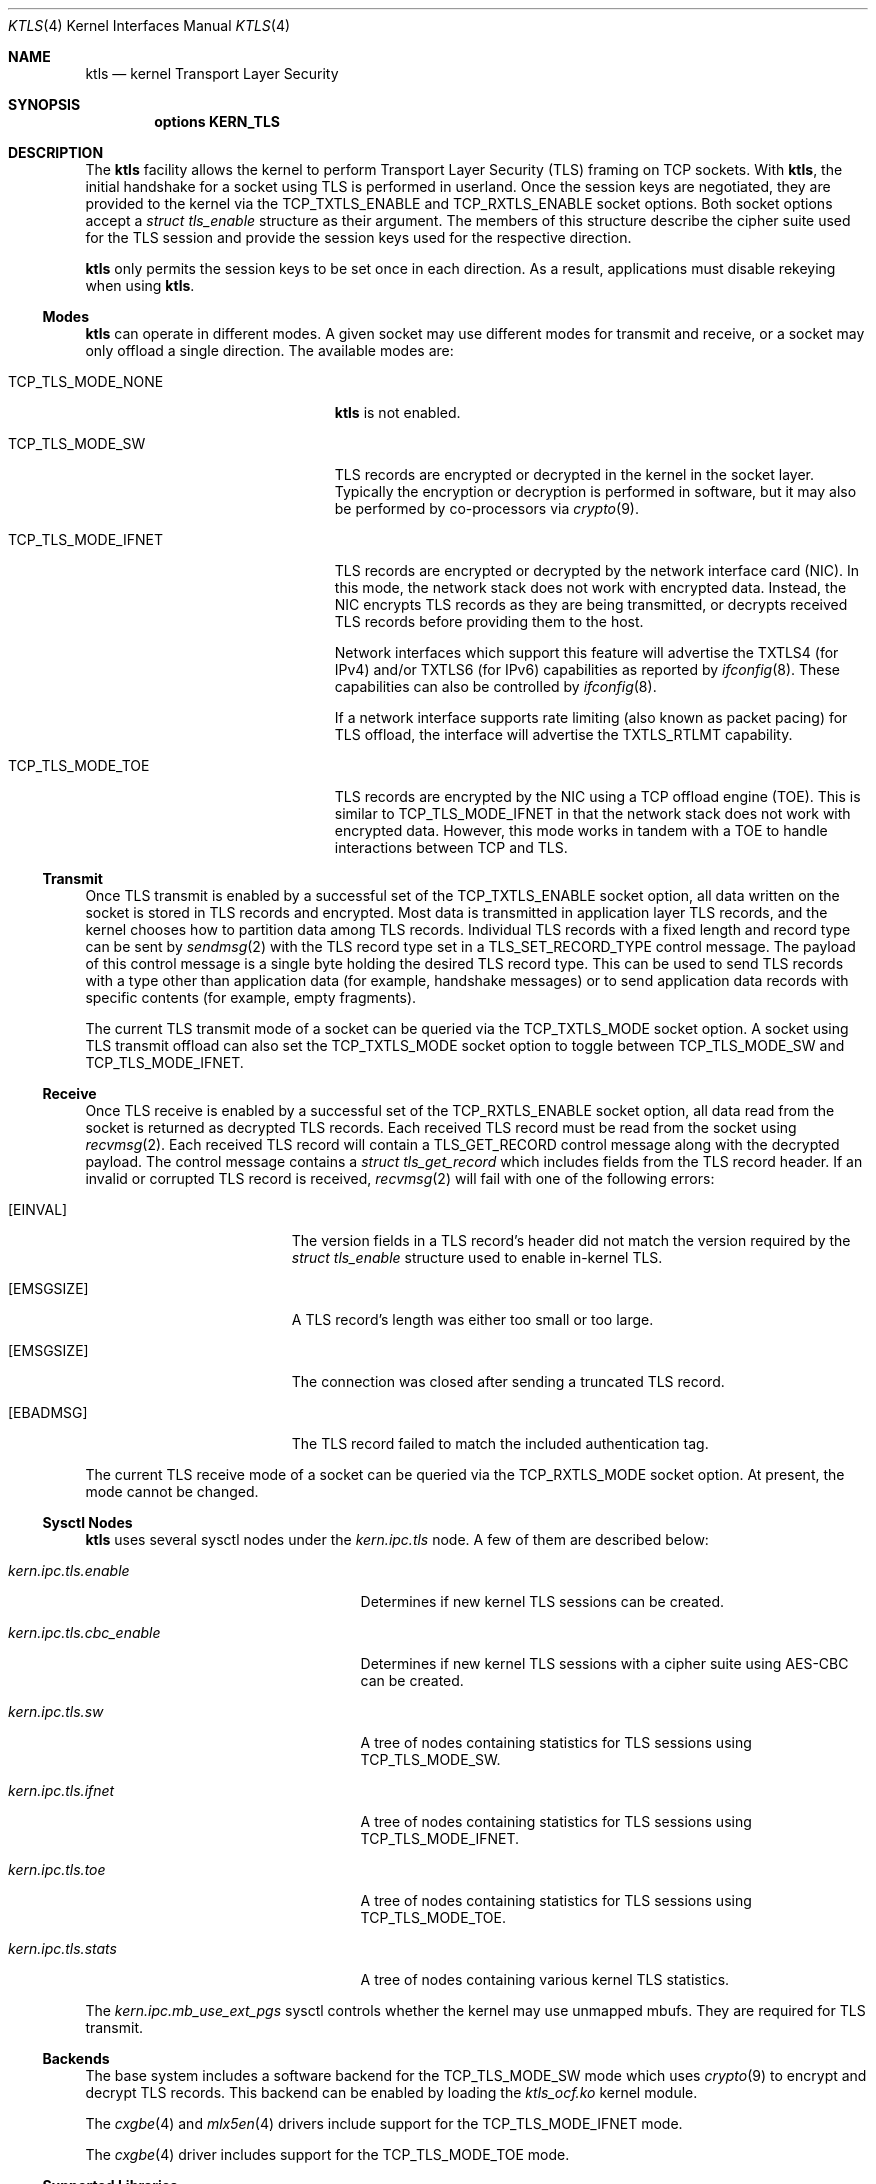 .\" Copyright (c) 2020, Chelsio Inc
.\" All rights reserved.
.\"
.\" Redistribution and use in source and binary forms, with or without
.\" modification, are permitted provided that the following conditions are met:
.\"
.\" 1. Redistributions of source code must retain the above copyright notice,
.\"    this list of conditions and the following disclaimer.
.\"
.\" 2. Redistributions in binary form must reproduce the above copyright
.\"    notice, this list of conditions and the following disclaimer in the
.\"    documentation and/or other materials provided with the distribution.
.\"
.\" 3. Neither the name of the Chelsio Inc nor the names of its
.\"    contributors may be used to endorse or promote products derived from
.\"    this software without specific prior written permission.
.\"
.\" THIS SOFTWARE IS PROVIDED BY THE COPYRIGHT HOLDERS AND CONTRIBUTORS "AS IS"
.\" AND ANY EXPRESS OR IMPLIED WARRANTIES, INCLUDING, BUT NOT LIMITED TO, THE
.\" IMPLIED WARRANTIES OF MERCHANTABILITY AND FITNESS FOR A PARTICULAR PURPOSE
.\" ARE DISCLAIMED. IN NO EVENT SHALL THE COPYRIGHT OWNER OR CONTRIBUTORS BE
.\" LIABLE FOR ANY DIRECT, INDIRECT, INCIDENTAL, SPECIAL, EXEMPLARY, OR
.\" CONSEQUENTIAL DAMAGES (INCLUDING, BUT NOT LIMITED TO, PROCUREMENT OF
.\" SUBSTITUTE GOODS OR SERVICES; LOSS OF USE, DATA, OR PROFITS; OR BUSINESS
.\" INTERRUPTION) HOWEVER CAUSED AND ON ANY THEORY OF LIABILITY, WHETHER IN
.\" CONTRACT, STRICT LIABILITY, OR TORT (INCLUDING NEGLIGENCE OR OTHERWISE)
.\" ARISING IN ANY WAY OUT OF THE USE OF THIS SOFTWARE, EVEN IF ADVISED OF THE
.\" POSSIBILITY OF SUCH DAMAGE.
.\"
.\" * Other names and brands may be claimed as the property of others.
.\"
.\" $FreeBSD$
.\"
.Dd May 26, 2021
.Dt KTLS 4
.Os
.Sh NAME
.Nm ktls
.Nd kernel Transport Layer Security
.Sh SYNOPSIS
.Cd options KERN_TLS
.Sh DESCRIPTION
The
.Nm
facility allows the kernel to perform Transport Layer Security (TLS)
framing on TCP sockets.
With
.Nm ,
the initial handshake for a socket using TLS is performed in userland.
Once the session keys are negotiated,
they are provided to the kernel via the
.Dv TCP_TXTLS_ENABLE
and
.Dv TCP_RXTLS_ENABLE
socket options.
Both socket options accept a
.Vt struct tls_enable
structure as their argument.
The members of this structure describe the cipher suite used for the
TLS session and provide the session keys used for the respective
direction.
.Pp
.Nm
only permits the session keys to be set once in each direction.
As a result,
applications must disable rekeying when using
.Nm .
.Ss Modes
.Nm
can operate in different modes.
A given socket may use different modes for transmit and receive,
or a socket may only offload a single direction.
The available modes are:
.Bl -tag -width "Dv TCP_TLS_MODE_IFNET"
.It Dv TCP_TLS_MODE_NONE
.Nm
is not enabled.
.It Dv TCP_TLS_MODE_SW
TLS records are encrypted or decrypted in the kernel in the socket
layer.
Typically the encryption or decryption is performed in software,
but it may also be performed by co-processors via
.Xr crypto 9 .
.It Dv TCP_TLS_MODE_IFNET
TLS records are encrypted or decrypted by the network interface card (NIC).
In this mode, the network stack does not work with encrypted data.
Instead, the NIC encrypts TLS records as they are being transmitted,
or decrypts received TLS records before providing them to the host.
.Pp
Network interfaces which support this feature will advertise the
.Dv TXTLS4
(for IPv4)
and/or
.Dv TXTLS6
(for IPv6)
capabilities as reported by
.Xr ifconfig 8 .
These capabilities can also be controlled by
.Xr ifconfig 8 .
.Pp
If a network interface supports rate limiting
(also known as packet pacing) for TLS offload,
the interface will advertise the
.Dv TXTLS_RTLMT
capability.
.It Dv TCP_TLS_MODE_TOE
TLS records are encrypted by the NIC using a TCP offload engine (TOE).
This is similar to
.Dv TCP_TLS_MODE_IFNET
in that the network stack does not work with encrypted data.
However, this mode works in tandem with a TOE to handle interactions
between TCP and TLS.
.El
.Ss Transmit
Once TLS transmit is enabled by a successful set of the
.Dv TCP_TXTLS_ENABLE
socket option,
all data written on the socket is stored in TLS records and encrypted.
Most data is transmitted in application layer TLS records,
and the kernel chooses how to partition data among TLS records.
Individual TLS records with a fixed length and record type can be sent
by
.Xr sendmsg 2
with the TLS record type set in a
.Dv TLS_SET_RECORD_TYPE
control message.
The payload of this control message is a single byte holding the desired
TLS record type.
This can be used to send TLS records with a type other than
application data (for example, handshake messages) or to send
application data records with specific contents (for example, empty
fragments).
.Pp
The current TLS transmit mode of a socket can be queried via the
.Dv TCP_TXTLS_MODE
socket option.
A socket using TLS transmit offload can also set the
.Dv TCP_TXTLS_MODE
socket option to toggle between
.Dv TCP_TLS_MODE_SW
and
.Dv TCP_TLS_MODE_IFNET .
.Ss Receive
Once TLS receive is enabled by a successful set of the
.Dv TCP_RXTLS_ENABLE
socket option,
all data read from the socket is returned as decrypted TLS records.
Each received TLS record must be read from the socket using
.Xr recvmsg 2 .
Each received TLS record will contain a
.Dv TLS_GET_RECORD
control message along with the decrypted payload.
The control message contains a
.Vt struct tls_get_record
which includes fields from the TLS record header.
If an invalid or corrupted TLS record is received,
.Xr recvmsg 2
will fail with one of the following errors:
.Bl -tag -width Er
.It Bq Er EINVAL
The version fields in a TLS record's header did not match the version required
by the
.Vt struct tls_enable
structure used to enable in-kernel TLS.
.It Bq Er EMSGSIZE
A TLS record's length was either too small or too large.
.It Bq Er EMSGSIZE
The connection was closed after sending a truncated TLS record.
.It Bq Er EBADMSG
The TLS record failed to match the included authentication tag.
.El
.Pp
The current TLS receive mode of a socket can be queried via the
.Dv TCP_RXTLS_MODE
socket option.
At present,
the mode cannot be changed.
.Ss Sysctl Nodes
.Nm
uses several sysctl nodes under the
.Va kern.ipc.tls
node.
A few of them are described below:
.Bl -tag -width ".Va kern.ipc.tls.cbc_enable"
.It Va kern.ipc.tls.enable
Determines if new kernel TLS sessions can be created.
.It Va kern.ipc.tls.cbc_enable
Determines if new kernel TLS sessions with a cipher suite using AES-CBC
can be created.
.It Va kern.ipc.tls.sw
A tree of nodes containing statistics for TLS sessions using
.Dv TCP_TLS_MODE_SW .
.It Va kern.ipc.tls.ifnet
A tree of nodes containing statistics for TLS sessions using
.Dv TCP_TLS_MODE_IFNET .
.It Va kern.ipc.tls.toe
A tree of nodes containing statistics for TLS sessions using
.Dv TCP_TLS_MODE_TOE .
.It Va kern.ipc.tls.stats
A tree of nodes containing various kernel TLS statistics.
.El
.Pp
The
.Va kern.ipc.mb_use_ext_pgs
sysctl controls whether the kernel may use unmapped mbufs.
They are required for TLS transmit.
.Ss Backends
The base system includes a software backend for the
.Dv TCP_TLS_MODE_SW
mode which uses
.Xr crypto 9
to encrypt and decrypt TLS records.
This backend can be enabled by loading the
.Pa ktls_ocf.ko
kernel module.
.Pp
The
.Xr cxgbe 4
and
.Xr mlx5en 4
drivers include support for the
.Dv TCP_TLS_MODE_IFNET
mode.
.Pp
The
.Xr cxgbe 4
driver includes support for the
.Dv TCP_TLS_MODE_TOE
mode.
.Ss Supported Libraries
OpenSSL 3.0 and later include support for
.Nm .
The
.Fa security/openssl-devel
port may also be built with support for
.Nm
by enabling the
.Dv KTLS
option.
OpenSSL in the base system includes KTLS support when built with
.Dv WITH_OPENSSL_KTLS .
.Pp
Applications using a supported library should generally work with
.Nm
without any changes provided they use standard interfaces such as
.Xr SSL_read 3
and
.Xr SSL_write 3 .
Additional performance may be gained by the use of
.Xr SSL_sendfile 3 .
.Sh IMPLEMENTATION NOTES
.Nm
assumes the presence of a direct map of physical memory when performing
software encryption and decryption.
As a result, it is only supported on architectures with a direct map.
.Sh SEE ALSO
.Xr cxgbe 4 ,
.Xr mlx5en 4 ,
.Xr tcp 4 ,
.Xr src.conf 5 ,
.Xr ifconfig 8 ,
.Xr sysctl 8 ,
.Xr crypto 9
.Sh HISTORY
Kernel TLS first appeared in
.Fx 13.0 .
